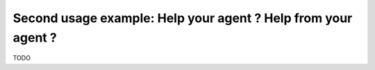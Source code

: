.. _page_help_your_agent:

Second usage example: Help your agent ? Help from your agent ?
===============================================================

TODO
